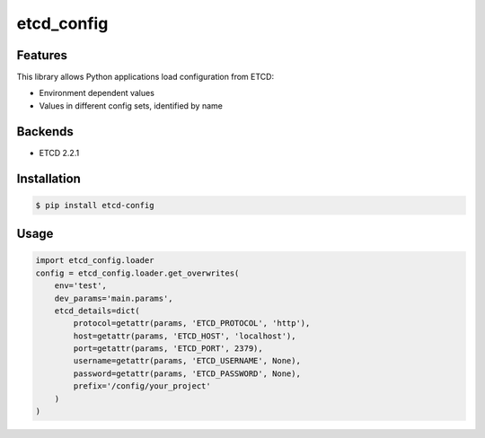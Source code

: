 etcd_config
===========

.. image:: https://secure.travis-ci.org/kpn-digital/py-etcd-config.svg?branch=master
    :target:  http://travis-ci.org/kpn-digital/py-etcd-config?branch=master

.. image:: https://img.shields.io/codecov/c/github/kpn-digital/py-etcd-config/master.svg
    :target: http://codecov.io/github/kpn-digital/py-etcd-config?branch=master

.. image:: https://img.shields.io/pypi/v/etcd_config.svg
    :target: https://pypi.python.org/pypi/etcd_config

.. image:: https://readthedocs.org/projects/etcd_config/badge/?version=latest
    :target: http://etcd-config.readthedocs.org/en/latest/?badge=latest


Features
--------

This library allows Python applications load configuration from ETCD:

* Environment dependent values
* Values in different config sets, identified by name


Backends
--------

- ETCD 2.2.1


Installation
------------

.. code-block:: bash

    $ pip install etcd-config


Usage
-----

.. code-block:: python

    import etcd_config.loader
    config = etcd_config.loader.get_overwrites(
        env='test',
        dev_params='main.params',
        etcd_details=dict(
            protocol=getattr(params, 'ETCD_PROTOCOL', 'http'),
            host=getattr(params, 'ETCD_HOST', 'localhost'),
            port=getattr(params, 'ETCD_PORT', 2379),
            username=getattr(params, 'ETCD_USERNAME', None),
            password=getattr(params, 'ETCD_PASSWORD', None),
            prefix='/config/your_project'
        )
    )
